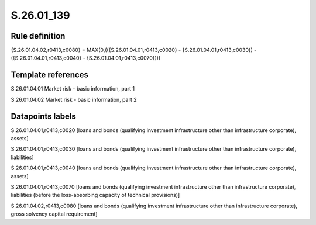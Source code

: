 ===========
S.26.01_139
===========

Rule definition
---------------

{S.26.01.04.02,r0413,c0080} = MAX(0,(({S.26.01.04.01,r0413,c0020} - {S.26.01.04.01,r0413,c0030}) - ({S.26.01.04.01,r0413,c0040} - {S.26.01.04.01,r0413,c0070})))


Template references
-------------------

S.26.01.04.01 Market risk - basic information, part 1

S.26.01.04.02 Market risk - basic information, part 2


Datapoints labels
-----------------

S.26.01.04.01,r0413,c0020 [loans and bonds (qualifying investment infrastructure other than infrastructure corporate), assets]

S.26.01.04.01,r0413,c0030 [loans and bonds (qualifying investment infrastructure other than infrastructure corporate), liabilities]

S.26.01.04.01,r0413,c0040 [loans and bonds (qualifying investment infrastructure other than infrastructure corporate), assets]

S.26.01.04.01,r0413,c0070 [loans and bonds (qualifying investment infrastructure other than infrastructure corporate), liabilities (before the loss-absorbing capacity of technical provisions)]

S.26.01.04.02,r0413,c0080 [loans and bonds (qualifying investment infrastructure other than infrastructure corporate), gross solvency capital requirement]




